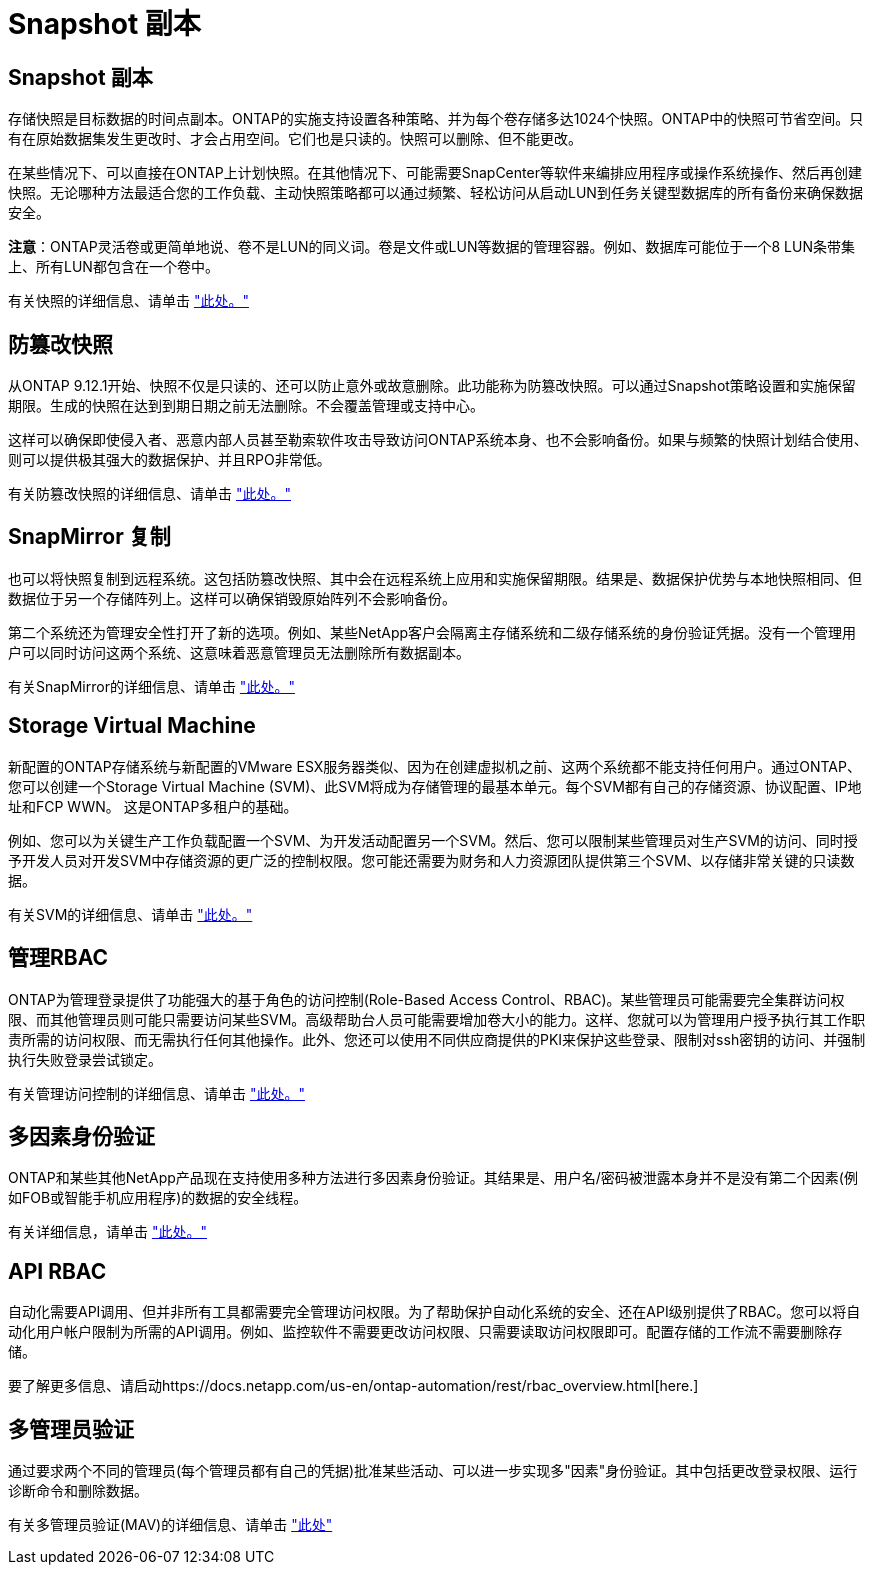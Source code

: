 = Snapshot 副本
:allow-uri-read: 




== Snapshot 副本

存储快照是目标数据的时间点副本。ONTAP的实施支持设置各种策略、并为每个卷存储多达1024个快照。ONTAP中的快照可节省空间。只有在原始数据集发生更改时、才会占用空间。它们也是只读的。快照可以删除、但不能更改。

在某些情况下、可以直接在ONTAP上计划快照。在其他情况下、可能需要SnapCenter等软件来编排应用程序或操作系统操作、然后再创建快照。无论哪种方法最适合您的工作负载、主动快照策略都可以通过频繁、轻松访问从启动LUN到任务关键型数据库的所有备份来确保数据安全。

*注意*：ONTAP灵活卷或更简单地说、卷不是LUN的同义词。卷是文件或LUN等数据的管理容器。例如、数据库可能位于一个8 LUN条带集上、所有LUN都包含在一个卷中。

有关快照的详细信息、请单击 link:https://docs.netapp.com/us-en/ontap/data-protection/manage-local-snapshot-copies-concept.html["此处。"]



== 防篡改快照

从ONTAP 9.12.1开始、快照不仅是只读的、还可以防止意外或故意删除。此功能称为防篡改快照。可以通过Snapshot策略设置和实施保留期限。生成的快照在达到到期日期之前无法删除。不会覆盖管理或支持中心。

这样可以确保即使侵入者、恶意内部人员甚至勒索软件攻击导致访问ONTAP系统本身、也不会影响备份。如果与频繁的快照计划结合使用、则可以提供极其强大的数据保护、并且RPO非常低。

有关防篡改快照的详细信息、请单击 link:https://docs.netapp.com/us-en/ontap/snaplock/snapshot-lock-concept.html["此处。"]



== SnapMirror 复制

也可以将快照复制到远程系统。这包括防篡改快照、其中会在远程系统上应用和实施保留期限。结果是、数据保护优势与本地快照相同、但数据位于另一个存储阵列上。这样可以确保销毁原始阵列不会影响备份。

第二个系统还为管理安全性打开了新的选项。例如、某些NetApp客户会隔离主存储系统和二级存储系统的身份验证凭据。没有一个管理用户可以同时访问这两个系统、这意味着恶意管理员无法删除所有数据副本。

有关SnapMirror的详细信息、请单击 link:https://docs.netapp.com/us-en/ontap/data-protection/snapmirror-unified-replication-concept.html["此处。"]



== Storage Virtual Machine

新配置的ONTAP存储系统与新配置的VMware ESX服务器类似、因为在创建虚拟机之前、这两个系统都不能支持任何用户。通过ONTAP、您可以创建一个Storage Virtual Machine (SVM)、此SVM将成为存储管理的最基本单元。每个SVM都有自己的存储资源、协议配置、IP地址和FCP WWN。  这是ONTAP多租户的基础。

例如、您可以为关键生产工作负载配置一个SVM、为开发活动配置另一个SVM。然后、您可以限制某些管理员对生产SVM的访问、同时授予开发人员对开发SVM中存储资源的更广泛的控制权限。您可能还需要为财务和人力资源团队提供第三个SVM、以存储非常关键的只读数据。

有关SVM的详细信息、请单击 link:https://docs.netapp.com/us-en/ontap/concepts/storage-virtualization-concept.html["此处。"]



== 管理RBAC

ONTAP为管理登录提供了功能强大的基于角色的访问控制(Role-Based Access Control、RBAC)。某些管理员可能需要完全集群访问权限、而其他管理员则可能只需要访问某些SVM。高级帮助台人员可能需要增加卷大小的能力。这样、您就可以为管理用户授予执行其工作职责所需的访问权限、而无需执行任何其他操作。此外、您还可以使用不同供应商提供的PKI来保护这些登录、限制对ssh密钥的访问、并强制执行失败登录尝试锁定。

有关管理访问控制的详细信息、请单击 link:https://docs.netapp.com/us-en/ontap/authentication/manage-access-control-roles-concept.html["此处。"]



== 多因素身份验证

ONTAP和某些其他NetApp产品现在支持使用多种方法进行多因素身份验证。其结果是、用户名/密码被泄露本身并不是没有第二个因素(例如FOB或智能手机应用程序)的数据的安全线程。

有关详细信息，请单击 link:https://docs.netapp.com/us-en/ontap/authentication/mfa-overview.html["此处。"]



== API RBAC

自动化需要API调用、但并非所有工具都需要完全管理访问权限。为了帮助保护自动化系统的安全、还在API级别提供了RBAC。您可以将自动化用户帐户限制为所需的API调用。例如、监控软件不需要更改访问权限、只需要读取访问权限即可。配置存储的工作流不需要删除存储。

要了解更多信息、请启动https://docs.netapp.com/us-en/ontap-automation/rest/rbac_overview.html[here.]



== 多管理员验证

通过要求两个不同的管理员(每个管理员都有自己的凭据)批准某些活动、可以进一步实现多"因素"身份验证。其中包括更改登录权限、运行诊断命令和删除数据。

有关多管理员验证(MAV)的详细信息、请单击 link:https://docs.netapp.com/us-en/ontap/multi-admin-verify/index.html["此处"]
